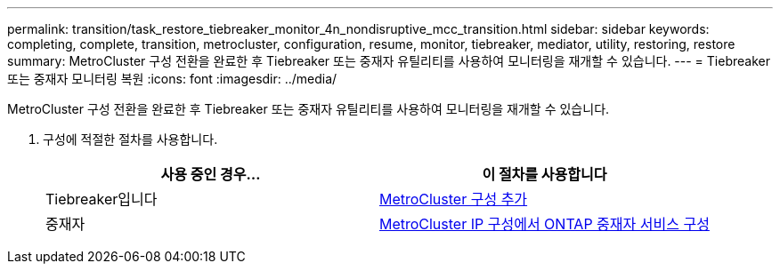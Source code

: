 ---
permalink: transition/task_restore_tiebreaker_monitor_4n_nondisruptive_mcc_transition.html 
sidebar: sidebar 
keywords: completing, complete, transition, metrocluster, configuration, resume, monitor, tiebreaker, mediator, utility, restoring, restore 
summary: MetroCluster 구성 전환을 완료한 후 Tiebreaker 또는 중재자 유틸리티를 사용하여 모니터링을 재개할 수 있습니다. 
---
= Tiebreaker 또는 중재자 모니터링 복원
:icons: font
:imagesdir: ../media/


[role="lead"]
MetroCluster 구성 전환을 완료한 후 Tiebreaker 또는 중재자 유틸리티를 사용하여 모니터링을 재개할 수 있습니다.

. 구성에 적절한 절차를 사용합니다.
+
[cols="2*"]
|===
| 사용 중인 경우... | 이 절차를 사용합니다 


 a| 
Tiebreaker입니다
 a| 
xref:../tiebreaker/concept_configuring_the_tiebreaker_software.adoc#adding-metrocluster-configurations[MetroCluster 구성 추가]



 a| 
중재자
 a| 
xref:../install-ip/concept_configure_the_ontap_mediator_for_unplanned_automatic_switchover.adoc#configuring-the-ontap-mediator-service-from-a-metrocluster-ip-configuration[MetroCluster IP 구성에서 ONTAP 중재자 서비스 구성]

|===

